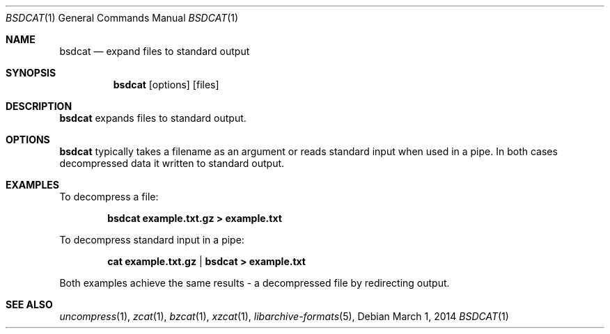 .\" Copyright (c) 2011-2014, Mike Kazantsev
.\" All rights reserved.
.\"
.\" Redistribution and use in source and binary forms, with or without
.\" modification, are permitted provided that the following conditions
.\" are met:
.\" 1. Redistributions of source code must retain the above copyright
.\"    notice, this list of conditions and the following disclaimer.
.\" 2. Redistributions in binary form must reproduce the above copyright
.\"    notice, this list of conditions and the following disclaimer in the
.\"    documentation and/or other materials provided with the distribution.
.\"
.\" THIS SOFTWARE IS PROVIDED BY THE AUTHOR AND CONTRIBUTORS ``AS IS'' AND
.\" ANY EXPRESS OR IMPLIED WARRANTIES, INCLUDING, BUT NOT LIMITED TO, THE
.\" IMPLIED WARRANTIES OF MERCHANTABILITY AND FITNESS FOR A PARTICULAR PURPOSE
.\" ARE DISCLAIMED.  IN NO EVENT SHALL THE AUTHOR OR CONTRIBUTORS BE LIABLE
.\" FOR ANY DIRECT, INDIRECT, INCIDENTAL, SPECIAL, EXEMPLARY, OR CONSEQUENTIAL
.\" DAMAGES (INCLUDING, BUT NOT LIMITED TO, PROCUREMENT OF SUBSTITUTE GOODS
.\" OR SERVICES; LOSS OF USE, DATA, OR PROFITS; OR BUSINESS INTERRUPTION)
.\" HOWEVER CAUSED AND ON ANY THEORY OF LIABILITY, WHETHER IN CONTRACT, STRICT
.\" LIABILITY, OR TORT (INCLUDING NEGLIGENCE OR OTHERWISE) ARISING IN ANY WAY
.\" OUT OF THE USE OF THIS SOFTWARE, EVEN IF ADVISED OF THE POSSIBILITY OF
.\" SUCH DAMAGE.
.\"
.\" $FreeBSD: head/contrib/libarchive/cat/bsdcat.1 299425 2016-05-11 10:19:44Z mm $
.\"
.Dd March 1, 2014
.Dt BSDCAT 1
.Os
.Sh NAME
.Nm bsdcat
.Nd expand files to standard output
.Sh SYNOPSIS
.Nm
.Op options
.Op files
.Pp
.Sh DESCRIPTION
.Nm
expands files to standard output.
.Sh OPTIONS
.Nm
typically takes a filename as an argument or reads standard input when used in a
pipe. In both cases decompressed data it written to standard output.
.Sh EXAMPLES
.Pp
To decompress a file:
.Pp
.Dl bsdcat example.txt.gz > example.txt
.Pp
To decompress standard input in a pipe:
.Pp
.Dl cat example.txt.gz | bsdcat > example.txt
.Pp
Both examples achieve the same results - a decompressed file by redirecting
output.
.Sh SEE ALSO
.Xr uncompress 1 ,
.Xr zcat 1 ,
.Xr bzcat 1 ,
.Xr xzcat 1 ,
.Xr libarchive-formats 5 ,
